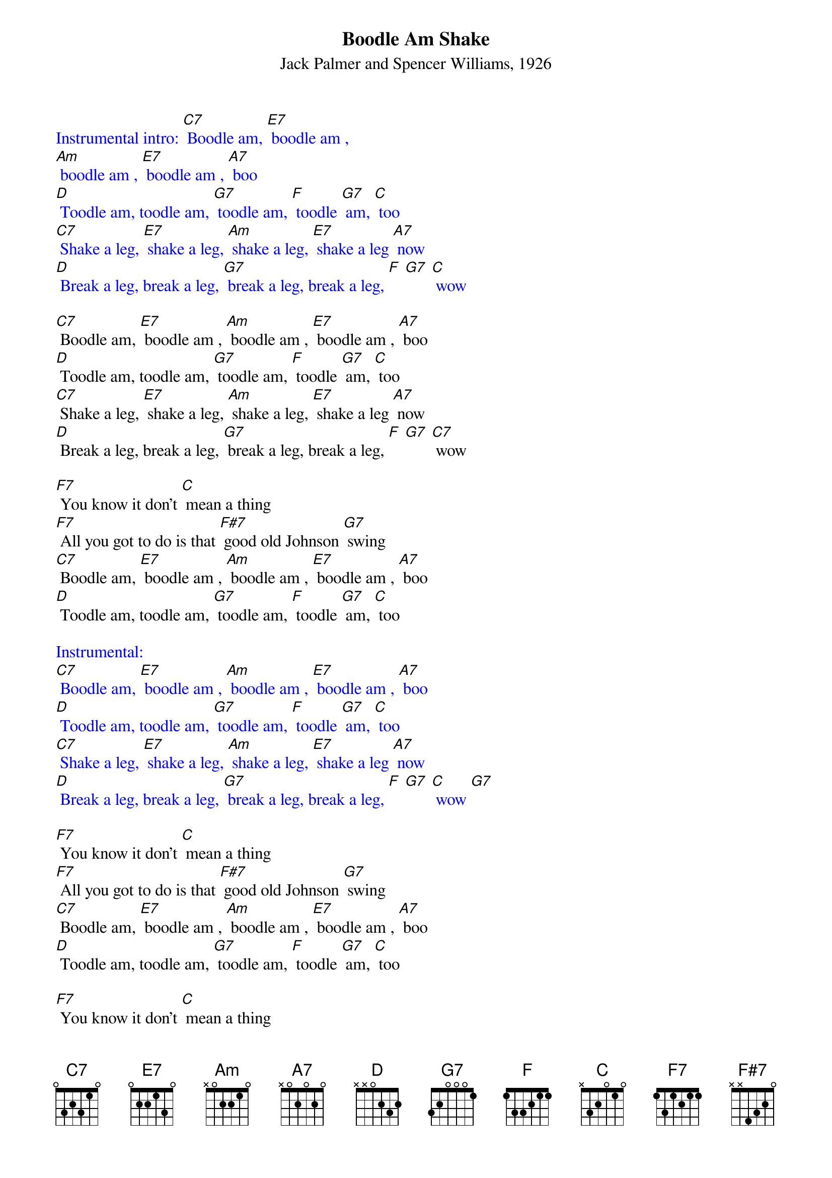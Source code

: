 {t: Boodle Am Shake}
{st: Jack Palmer and Spencer Williams, 1926}

{textcolour: blue}
Instrumental intro: [C7] Boodle am, [E7] boodle am ,
[Am] boodle am , [E7] boodle am , [A7] boo
[D] Toodle am, toodle am, [G7] toodle am, [F] toodle [G7] am, [C] too
[C7] Shake a leg, [E7] shake a leg, [Am] shake a leg, [E7] shake a leg [A7] now
[D] Break a leg, break a leg, [G7] break a leg, break a leg, [F] [G7] [C] wow
{textcolour}

[C7] Boodle am, [E7] boodle am , [Am] boodle am , [E7] boodle am , [A7] boo
[D] Toodle am, toodle am, [G7] toodle am, [F] toodle [G7] am, [C] too
[C7] Shake a leg, [E7] shake a leg, [Am] shake a leg, [E7] shake a leg [A7] now
[D] Break a leg, break a leg, [G7] break a leg, break a leg, [F] [G7] [C7] wow

[F7] You know it don't [C] mean a thing
[F7] All you got to do is that [F#7] good old Johnson [G7] swing
[C7] Boodle am, [E7] boodle am , [Am] boodle am , [E7] boodle am , [A7] boo
[D] Toodle am, toodle am, [G7] toodle am, [F] toodle [G7] am, [C] too

{textcolour: blue}
Instrumental:
[C7] Boodle am, [E7] boodle am , [Am] boodle am , [E7] boodle am , [A7] boo
[D] Toodle am, toodle am, [G7] toodle am, [F] toodle [G7] am, [C] too
[C7] Shake a leg, [E7] shake a leg, [Am] shake a leg, [E7] shake a leg [A7] now
[D] Break a leg, break a leg, [G7] break a leg, break a leg, [F] [G7] [C] wow [G7]
{textcolour}

[F7] You know it don't [C] mean a thing
[F7] All you got to do is that [F#7] good old Johnson [G7] swing
[C7] Boodle am, [E7] boodle am , [Am] boodle am , [E7] boodle am , [A7] boo
[D] Toodle am, toodle am, [G7] toodle am, [F] toodle [G7] am, [C] too

[F7] You know it don't [C] mean a thing
[F7] All you got to do is that [F#7] good old Johnson [G7] swing
[C7] Boodle am, [E7] boodle am , [Am] boodle am , [E7] boodle am , [A7] boo
[D] Toodle am, toodle am, [G7] toodle am, [F] toodle [G7] am, [C] too [A7]
[D] Toodle am, toodle am, [G7] toodle am, [F] toodle [G7] am, [C] too [G7] [C7]

{textcolour: blue}
Instrumental:
[C7] Boodle am, [E7] boodle am , [Am] boodle am , [E7] boodle am , [A7] boo
[D] Toodle am, toodle am, [G7] toodle am, [F] toodle [G7] am, [C] too [G7]
[C7] Shake a leg, [E7] shake a leg, [Am] shake a leg, [E7] shake a leg [A7] now
[D] Break a leg, break a leg, [G7] break a leg, break a leg, [F] [G7] [A7] wow 
[D] Break a leg, break a leg, [G7] break a leg, break a leg, [F] [G7] [C] wow [G7] [C7]
{textcolour}
